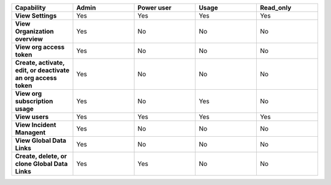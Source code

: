 

.. list-table::
  :widths: 20,20,20,20,20

  * - :strong:`Capability`
    - :strong:`Admin`
    - :strong:`Power user`
    - :strong:`Usage`
    - :strong:`Read_only`


  * - :strong:`View Settings`
    - Yes
    - Yes
    - Yes
    - Yes

  * - :strong:`View Organization overview`
    - Yes
    - No
    - No
    - No

  * - :strong:`View org access token`
    - Yes
    - No
    - No
    - No

  * - :strong:`Create, activate, edit, or deactivate an org access token`
    - Yes
    - No
    - No
    - No

  * - :strong:`View org subscription usage`
    - Yes
    - No
    - Yes
    - No

  * - :strong:`View users`
    - Yes
    - Yes
    - Yes
    - Yes

  * - :strong:`View Incident Managent`
    - Yes
    - No
    - No
    - No

  * - :strong:`View Global Data Links`
    - Yes
    - No
    - No
    - No

  * - :strong:`Create, delete, or clone Global Data Links`
    - Yes
    - Yes
    - No
    - No


